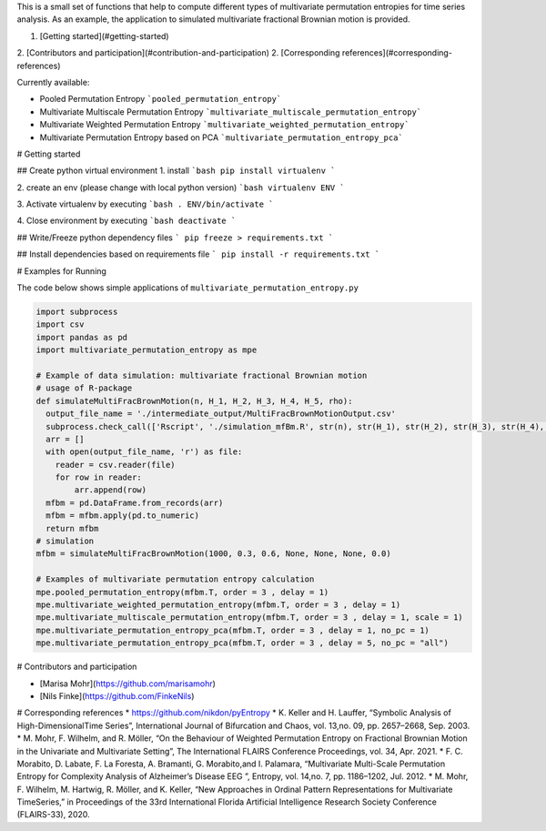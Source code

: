This is a small set of functions that help to compute different types of multivariate permutation entropies for time series analysis. As an example, the application to simulated multivariate fractional Brownian motion is provided.

1. [Getting started](#getting-started)
2. [Contributors and participation](#contribution-and-participation)
2. [Corresponding references](#corresponding-references)

Currently available:

+ Pooled Permutation Entropy ```pooled_permutation_entropy```
+ Multivariate Multiscale Permutation Entropy ```multivariate_multiscale_permutation_entropy```
+ Multivariate Weighted Permutation Entropy ```multivariate_weighted_permutation_entropy```
+ Multivariate Permutation Entropy based on PCA ```multivariate_permutation_entropy_pca```


# Getting started

## Create python virtual environment
1. install
```bash
pip install virtualenv
```

2. create an env (please change with local python version)
```bash
virtualenv ENV
```

3. Activate virtualenv by executing
```bash
. ENV/bin/activate
```

4. Close environment by executing 
```bash
deactivate
```

## Write/Freeze python dependency files
``` 
pip freeze > requirements.txt
``` 

## Install dependencies based on requirements file
```
pip install -r requirements.txt 
```

# Examples for Running 

The code below shows simple applications of ``multivariate_permutation_entropy.py``

.. code-block:: python

    import subprocess
    import csv
    import pandas as pd
    import multivariate_permutation_entropy as mpe

    # Example of data simulation: multivariate fractional Brownian motion
    # usage of R-package 
    def simulateMultiFracBrownMotion(n, H_1, H_2, H_3, H_4, H_5, rho):
      output_file_name = './intermediate_output/MultiFracBrownMotionOutput.csv'
      subprocess.check_call(['Rscript', './simulation_mfBm.R', str(n), str(H_1), str(H_2), str(H_3), str(H_4), str(H_5), str(rho), output_file_name], shell=False)
      arr = []
      with open(output_file_name, 'r') as file:
        reader = csv.reader(file)
        for row in reader:
            arr.append(row)
      mfbm = pd.DataFrame.from_records(arr)
      mfbm = mfbm.apply(pd.to_numeric)
      return mfbm
    # simulation
    mfbm = simulateMultiFracBrownMotion(1000, 0.3, 0.6, None, None, None, 0.0)

    # Examples of multivariate permutation entropy calculation
    mpe.pooled_permutation_entropy(mfbm.T, order = 3 , delay = 1)
    mpe.multivariate_weighted_permutation_entropy(mfbm.T, order = 3 , delay = 1)
    mpe.multivariate_multiscale_permutation_entropy(mfbm.T, order = 3 , delay = 1, scale = 1)
    mpe.multivariate_permutation_entropy_pca(mfbm.T, order = 3 , delay = 1, no_pc = 1)
    mpe.multivariate_permutation_entropy_pca(mfbm.T, order = 3 , delay = 5, no_pc = "all")


# Contributors and participation

* [Marisa Mohr](https://github.com/marisamohr)
* [Nils Finke](https://github.com/FinkeNils)


# Corresponding references
* https://github.com/nikdon/pyEntropy
* K.  Keller  and  H.  Lauffer,  “Symbolic  Analysis  of  High-DimensionalTime Series”, International Journal of Bifurcation and Chaos, vol. 13,no. 09, pp. 2657–2668, Sep. 2003.
* M.  Mohr,  F.  Wilhelm,  and  R.  Möller,  “On  the  Behaviour  of  Weighted Permutation  Entropy  on  Fractional  Brownian  Motion  in  the  Univariate and  Multivariate  Setting”, The  International  FLAIRS  Conference  Proceedings, vol. 34, Apr. 2021.
* F.  C.  Morabito,  D.  Labate,  F.  La  Foresta,  A.  Bramanti,  G.  Morabito,and  I.  Palamara,  “Multivariate  Multi-Scale  Permutation  Entropy  for Complexity  Analysis  of  Alzheimer’s  Disease  EEG ”, Entropy,  vol.  14,no. 7, pp. 1186–1202, Jul. 2012.
* M.  Mohr,  F.  Wilhelm,  M.  Hartwig,  R.  Möller,  and  K.  Keller,  “New Approaches  in  Ordinal  Pattern  Representations  for  Multivariate  TimeSeries,”  in Proceedings  of  the  33rd  International  Florida  Artificial Intelligence Research Society Conference (FLAIRS-33), 2020.
